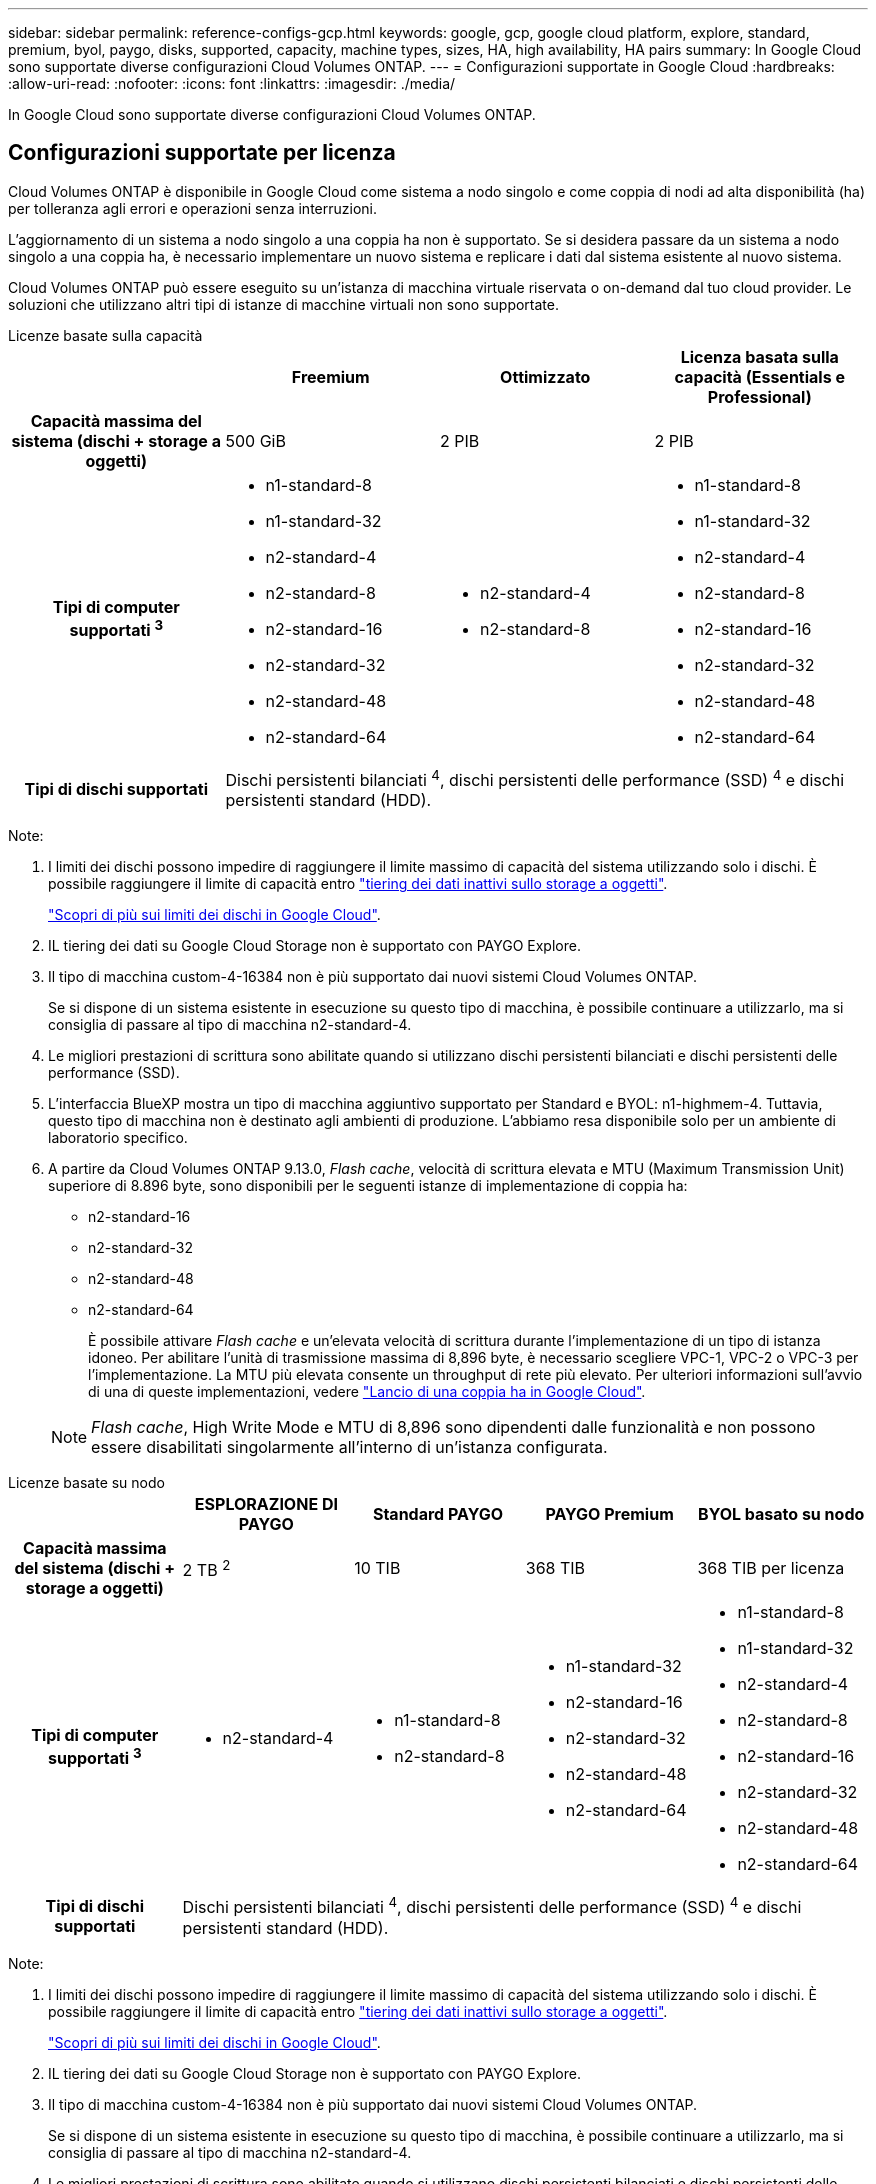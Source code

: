---
sidebar: sidebar 
permalink: reference-configs-gcp.html 
keywords: google, gcp, google cloud platform, explore, standard, premium, byol, paygo, disks, supported, capacity, machine types, sizes, HA, high availability, HA pairs 
summary: In Google Cloud sono supportate diverse configurazioni Cloud Volumes ONTAP. 
---
= Configurazioni supportate in Google Cloud
:hardbreaks:
:allow-uri-read: 
:nofooter: 
:icons: font
:linkattrs: 
:imagesdir: ./media/


[role="lead"]
In Google Cloud sono supportate diverse configurazioni Cloud Volumes ONTAP.



== Configurazioni supportate per licenza

Cloud Volumes ONTAP è disponibile in Google Cloud come sistema a nodo singolo e come coppia di nodi ad alta disponibilità (ha) per tolleranza agli errori e operazioni senza interruzioni.

L'aggiornamento di un sistema a nodo singolo a una coppia ha non è supportato. Se si desidera passare da un sistema a nodo singolo a una coppia ha, è necessario implementare un nuovo sistema e replicare i dati dal sistema esistente al nuovo sistema.

Cloud Volumes ONTAP può essere eseguito su un'istanza di macchina virtuale riservata o on-demand dal tuo cloud provider. Le soluzioni che utilizzano altri tipi di istanze di macchine virtuali non sono supportate.

[role="tabbed-block"]
====
.Licenze basate sulla capacità
--
[cols="h,d,d,d"]
|===
|  | Freemium | Ottimizzato | Licenza basata sulla capacità (Essentials e Professional) 


| Capacità massima del sistema (dischi + storage a oggetti) | 500 GiB | 2 PIB | 2 PIB 


| Tipi di computer supportati ^3^  a| 
* n1-standard-8
* n1-standard-32
* n2-standard-4
* n2-standard-8
* n2-standard-16
* n2-standard-32
* n2-standard-48
* n2-standard-64

 a| 
* n2-standard-4
* n2-standard-8

 a| 
* n1-standard-8
* n1-standard-32
* n2-standard-4
* n2-standard-8
* n2-standard-16
* n2-standard-32
* n2-standard-48
* n2-standard-64




| Tipi di dischi supportati 3+| Dischi persistenti bilanciati ^4^, dischi persistenti delle performance (SSD) ^4^ e dischi persistenti standard (HDD). 
|===
Note:

. I limiti dei dischi possono impedire di raggiungere il limite massimo di capacità del sistema utilizzando solo i dischi. È possibile raggiungere il limite di capacità entro https://docs.netapp.com/us-en/bluexp-cloud-volumes-ontap/concept-data-tiering.html["tiering dei dati inattivi sullo storage a oggetti"^].
+
link:reference-limits-gcp.html["Scopri di più sui limiti dei dischi in Google Cloud"].

. IL tiering dei dati su Google Cloud Storage non è supportato con PAYGO Explore.
. Il tipo di macchina custom-4-16384 non è più supportato dai nuovi sistemi Cloud Volumes ONTAP.
+
Se si dispone di un sistema esistente in esecuzione su questo tipo di macchina, è possibile continuare a utilizzarlo, ma si consiglia di passare al tipo di macchina n2-standard-4.

. Le migliori prestazioni di scrittura sono abilitate quando si utilizzano dischi persistenti bilanciati e dischi persistenti delle performance (SSD).
. L'interfaccia BlueXP mostra un tipo di macchina aggiuntivo supportato per Standard e BYOL: n1-highmem-4. Tuttavia, questo tipo di macchina non è destinato agli ambienti di produzione. L'abbiamo resa disponibile solo per un ambiente di laboratorio specifico.
. A partire da Cloud Volumes ONTAP 9.13.0, _Flash cache_, velocità di scrittura elevata e MTU (Maximum Transmission Unit) superiore di 8.896 byte, sono disponibili per le seguenti istanze di implementazione di coppia ha:
+
** n2-standard-16
** n2-standard-32
** n2-standard-48
** n2-standard-64
+
È possibile attivare _Flash cache_ e un'elevata velocità di scrittura durante l'implementazione di un tipo di istanza idoneo. Per abilitare l'unità di trasmissione massima di 8,896 byte, è necessario scegliere VPC-1, VPC-2 o VPC-3 per l'implementazione. La MTU più elevata consente un throughput di rete più elevato. Per ulteriori informazioni sull'avvio di una di queste implementazioni, vedere https://docs.netapp.com/us-en/bluexp-cloud-volumes-ontap/task-deploying-gcp.html#launching-an-ha-pair-in-google-cloud["Lancio di una coppia ha in Google Cloud"].

+

NOTE: _Flash cache_, High Write Mode e MTU di 8,896 sono dipendenti dalle funzionalità e non possono essere disabilitati singolarmente all'interno di un'istanza configurata.





--
.Licenze basate su nodo
--
[cols="h,d,d,d,d"]
|===
|  | ESPLORAZIONE DI PAYGO | Standard PAYGO | PAYGO Premium | BYOL basato su nodo 


| Capacità massima del sistema (dischi + storage a oggetti) | 2 TB ^2^ | 10 TIB | 368 TIB | 368 TIB per licenza 


| Tipi di computer supportati ^3^  a| 
* n2-standard-4

 a| 
* n1-standard-8
* n2-standard-8

 a| 
* n1-standard-32
* n2-standard-16
* n2-standard-32
* n2-standard-48
* n2-standard-64

 a| 
* n1-standard-8
* n1-standard-32
* n2-standard-4
* n2-standard-8
* n2-standard-16
* n2-standard-32
* n2-standard-48
* n2-standard-64




| Tipi di dischi supportati 4+| Dischi persistenti bilanciati ^4^, dischi persistenti delle performance (SSD) ^4^ e dischi persistenti standard (HDD). 
|===
Note:

. I limiti dei dischi possono impedire di raggiungere il limite massimo di capacità del sistema utilizzando solo i dischi. È possibile raggiungere il limite di capacità entro https://docs.netapp.com/us-en/bluexp-cloud-volumes-ontap/concept-data-tiering.html["tiering dei dati inattivi sullo storage a oggetti"^].
+
link:reference-limits-gcp.html["Scopri di più sui limiti dei dischi in Google Cloud"].

. IL tiering dei dati su Google Cloud Storage non è supportato con PAYGO Explore.
. Il tipo di macchina custom-4-16384 non è più supportato dai nuovi sistemi Cloud Volumes ONTAP.
+
Se si dispone di un sistema esistente in esecuzione su questo tipo di macchina, è possibile continuare a utilizzarlo, ma si consiglia di passare al tipo di macchina n2-standard-4.

. Le migliori prestazioni di scrittura sono abilitate quando si utilizzano dischi persistenti bilanciati e dischi persistenti delle performance (SSD).
. L'interfaccia BlueXP mostra un tipo di macchina aggiuntivo supportato per Standard e BYOL: n1-highmem-4. Tuttavia, questo tipo di macchina non è destinato agli ambienti di produzione. L'abbiamo resa disponibile solo per un ambiente di laboratorio specifico.
. A partire dal software Cloud Volumes ONTAP versione 9.13.0, _Flash cache_, elevata velocità di scrittura e un'unità di trasmissione massima (MTU) superiore di 8,896 byte, sono disponibili per le seguenti istanze di implementazione della coppia ha:
+
** n2-standard-16
** n2-standard-32
** n2-standard-48
** n2-standard-64
+
È possibile attivare _Flash cache_ e un'elevata velocità di scrittura durante l'implementazione di un tipo di istanza idoneo. Per abilitare l'unità di trasmissione massima di 8,896 byte, è necessario scegliere VPC-1, VPC-2 o VPC-3 per l'implementazione. La MTU più elevata consente un throughput di rete più elevato. Per ulteriori informazioni sull'avvio di una di queste implementazioni, vedere https://docs.netapp.com/us-en/bluexp-cloud-volumes-ontap/task-deploying-gcp.html#launching-an-ha-pair-in-google-cloud["Lancio di una coppia ha in Google Cloud"].

+

NOTE: _Flash cache_, High Write Mode e MTU di 8,896 sono dipendenti dalle funzionalità e non possono essere disabilitati singolarmente all'interno di un'istanza configurata.





--
====


== Dimensioni dei dischi supportate

In Google Cloud, un aggregato può contenere fino a 6 dischi dello stesso tipo e dimensione. Sono supportate le seguenti dimensioni dei dischi:

* 100 GB
* 500 GB
* 1 TB
* 2 TB
* 4 TB
* 8 TB
* 16 TB
* 64 TB




== Regioni supportate

Per il supporto regionale di Google Cloud, vedere https://cloud.netapp.com/cloud-volumes-global-regions["Cloud Volumes Global Regions"^].

